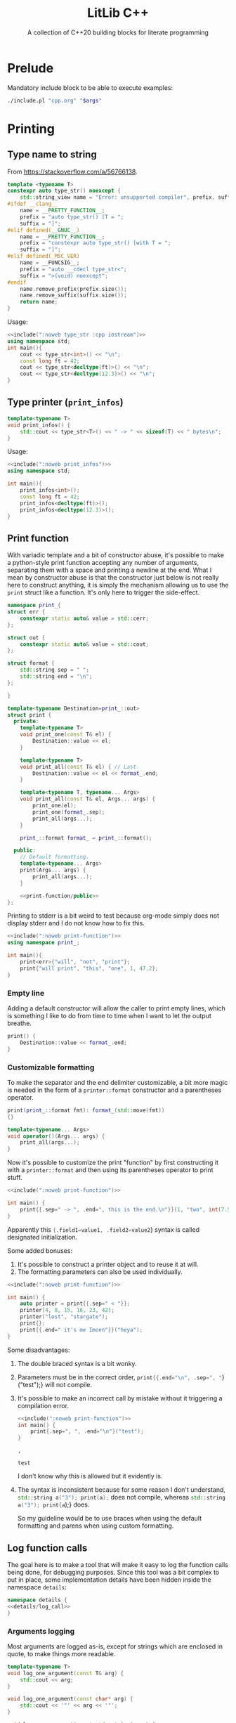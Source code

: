 #+PROPERTY: header-args:cpp :eval never :main no :flags -Wall -std=c++20 :noweb no-export
#+PROPERTY: header-args :exports both :wrap "src text"

#+title: LitLib C++
#+subtitle: A collection of C++20 building blocks for literate programming

* Prelude

Mandatory include block to be able to execute examples:
#+name: include
#+begin_src sh :var args="" :results output :wrap "src cpp"
./include.pl "cpp.org" "$args"
#+end_src

* Printing
** Type name to string
From https://stackoverflow.com/a/56766138.

#+name: type_str
#+begin_src cpp :noweb-ref litlib
template <typename T>
constexpr auto type_str() noexcept {
    std::string_view name = "Error: unsupported compiler", prefix, suffix;
#ifdef __clang__
    name = __PRETTY_FUNCTION__;
    prefix = "auto type_str() [T = ";
    suffix = "]";
#elif defined(__GNUC__)
    name = __PRETTY_FUNCTION__;
    prefix = "constexpr auto type_str() [with T = ";
    suffix = "]";
#elif defined(_MSC_VER)
    name = __FUNCSIG__;
    prefix = "auto __cdecl type_str<";
    suffix = ">(void) noexcept";
#endif
    name.remove_prefix(prefix.size());
    name.remove_suffix(suffix.size());
    return name;
}
#+end_src
#+depends:type_str :cpp string_view

Usage:
#+begin_src cpp :eval no-export
<<include(":noweb type_str :cpp iostream")>>
using namespace std;
int main(){
    cout << type_str<int>() << "\n";
    const long ft = 42;
    cout << type_str<decltype(ft)>() << "\n";
    cout << type_str<decltype(12.3)>() << "\n";
}
#+end_src

#+RESULTS:
#+begin_src text
int
const long int
double
#+end_src

** Type printer (=print_infos=)

#+name: print_infos
#+begin_src cpp :noweb-ref litlib
template<typename T>
void print_infos() {
    std::cout << type_str<T>() << " -> " << sizeof(T) << " bytes\n";
}
#+end_src
#+depends:print_infos :cpp iostream :noweb type_str

Usage:
#+begin_src cpp :eval no-export
<<include(":noweb print_infos")>>
using namespace std;

int main(){
    print_infos<int>();
    const long ft = 42;
    print_infos<decltype(ft)>();
    print_infos<decltype(12.3)>();
}
#+end_src

#+RESULTS:
#+begin_src text
int -> 4 bytes
const long int -> 8 bytes
double -> 8 bytes
#+end_src

** Print function

With variadic template and a bit of constructor abuse, it's possible to make a python-style print function accepting any number of arguments, separating them with a space and printing a newline at the end.
What I mean by constructor abuse is that the constructor just below is not really here to construct anything, it is simply the mechanism allowing us to use the =print= struct like a function.
It's only here to trigger the side-effect.

#+name: print-function
#+begin_src cpp :noweb-ref litlib
namespace print_{
struct err {
    constexpr static auto& value = std::cerr;
};

struct out {
    constexpr static auto& value = std::cout;
};

struct format {
    std::string sep = " ";
    std::string end = "\n";
};

}

template<typename Destination=print_::out>
struct print {
  private:
    template<typename T>
    void print_one(const T& el) {
        Destination::value << el;
    }

    template<typename T>
    void print_all(const T& el) { // Last.
        Destination::value << el << format_.end;
    }

    template<typename T, typename... Args>
    void print_all(const T& el, Args... args) {
        print_one(el);
        print_one(format_.sep);
        print_all(args...);
    }

    print_::format format_ = print_::format();

  public:
    // Default formatting.
    template<typename... Args>
    print(Args... args) {
        print_all(args...);
    }

    <<print-function/public>>
};
#+end_src
#+depends:print-function :cpp iostream

Printing to stderr is a bit weird to test because org-mode simply does not display stderr and I do not know how to fix this.

#+begin_src cpp :eval no-export
<<include(":noweb print-function")>>
using namespace print_;

int main(){
    print<err>{"will", "not", "print"};
    print{"will print", "this", "one", 1, 47.2};
}
#+end_src

#+RESULTS:
#+begin_src text
will print this one 1 47.2
#+end_src

*** Empty line

Adding a default constructor will allow the caller to print empty lines, which is something I like to do from time to time when I want to let the output breathe.

#+begin_src cpp :noweb-ref print-function/public
print() {
    Destination::value << format_.end;
}
#+end_src

*** Customizable formatting

To make the separator and the end delimiter customizable, a bit more magic is needed in the form of a =printer::format= constructor and a parentheses operator.
#+begin_src cpp :noweb-ref print-function/public
print(print_::format fmt): format_(std::move(fmt))
{}

template<typename... Args>
void operator()(Args... args) {
    print_all(args...);
}
#+end_src

Now it's possible to customize the print "function" by first constructing it with a =printer::format= and then using its parentheses operator to print stuff.

#+begin_src cpp :eval no-export
<<include(":noweb print-function")>>

int main() {
    print{{.sep=" -> ", .end=", this is the end.\n"}}(1, "two", int(7.5 -4), 2. * 2);
}
#+end_src

#+RESULTS:
#+begin_src text
1 -> two -> 3 -> 4, this is the end.
#+end_src

Apparently this src_cpp[]{{.field1=value1, .field2=value2}} syntax is called designated initialization.

Some added bonuses:
 1. It's possible to construct a printer object and to reuse it at will.
 2. The formatting parameters can also be used individually.

#+begin_src cpp :eval no-export
<<include(":noweb print-function")>>

int main() {
    auto printer = print{{.sep=" < "}};
    printer(4, 8, 15, 16, 23, 42);
    printer("lost", "stargate");
    print{};
    print{{.end=" it's me Imoen"}}("heya");
}
#+end_src

#+RESULTS:
#+begin_src text
4 < 8 < 15 < 16 < 23 < 42
lost < stargate

heya it's me Imoen
#+end_src

Some disadvantages:
 1. The double braced syntax is a bit wonky.
 2. Parameters must be in the correct order, src_cpp[]{print{{.end="\n", .sep=", "}}("test");} will not compile.
 3. It's possible to make an incorrect call by mistake without it triggering a compilation error.
    #+begin_src cpp :eval no-export
<<include(":noweb print-function")>>
int main() {
    print{.sep=", ", .end="\n"}("test");
}
    #+end_src

    #+RESULTS:
    #+begin_src text
    ,  

    test
    #+end_src
    I don't know why this is allowed but it evidently is.

 4. The syntax is inconsistent because for some reason I don't understand, src_cpp[]{std::string a("3"); print(a);} does not compile, whereas src_cpp[]{std::string a("3"); print{a});} does.

    So my guideline would be to use braces when using the default formatting and parens when using custom formatting.


** Log function calls

The goal here is to make a tool that will make it easy to log the function calls being done, for debugging purposes.
Since this tool was a bit complex to put in place, some implementation details have been hidden inside the namespace =details=:
#+begin_src cpp :noweb-ref log_call
namespace details {
<<details/log_call>>
}
#+end_src
#+depends:log_call :cpp string iostream

*** Arguments logging

Most arguments are logged as-is, except for strings which are enclosed in quote, to make things more readable.
#+begin_src cpp :noweb-ref details/log_call
template<typename T>
void log_one_argument(const T& arg) {
    std::cout << arg;
}

void log_one_argument(const char* arg) {
    std::cout << '"' << arg << '"';
}

void log_one_argument(const std::string& arg) {
    log_one_argument(arg.c_str());
}
#+end_src

The heavy lifting of arguments logging is done by the three function below, who respectively handle the case where no arguments are left, the case where one argument is left and the case where more than one argument is left.
In essence, a call to =log_call_arguments= is resolved with recursive calls to the last function, which progressively consumes the =tail= and the other function are special cases to tidy up the output.
#+begin_src cpp :noweb-ref details/log_call
void log_call_arguments() {
    std::cout << ");\n";
}

template<typename T>
void log_call_arguments(const T& last) {
    log_one_argument(last);
    log_call_arguments();
}

template<typename T, typename... Args>
void log_call_arguments(const T& head, Args... tail) {
    log_one_argument(head);
    std::cout << ", ";
    log_call_arguments(tail...);
}
#+end_src

*** =log_call=

Most of what is needed to log simple function calls is handled by =log_call_arguments=, only the function name and the opening paren is missing:
#+begin_src cpp :noweb-ref log_call
template<typename... Args>
void log_call(const char* function_name, Args... args) {
    std::cout << "-> " << function_name << '(';
    details::log_call_arguments(args...);
}
#+end_src

In practice, using this function looks like this:
#+begin_src cpp :eval no-export
<<include(":noweb log_call")>>

int main() {
    auto sixteen = 16;
    auto twenty_three = 23;
    const char* forty_two = "forty two";
    log_call("log_call", 4, 8, 15, sixteen, twenty_three, forty_two, std::string("string"));
}
#+end_src

#+RESULTS:
#+begin_src text
log_call(4, 8, 15, 16, 23, "forty two", "string");
#+end_src

*** Macro

This very handy macro can be used to both log and then call a function:
#+begin_src cpp :noweb-ref log_call
#define LOG_AND_CALL(function, ...) log_call(#function, __VA_ARGS__); function(__VA_ARGS__);
#+end_src

Usage example:
#+begin_src cpp :eval no-export
<<include(":noweb log_call")>>

void hello(const std::string& message) {
    std::cout << "hello, " << message << "\n";
}

int main() {
    LOG_AND_CALL(hello, "universe!")
}
#+end_src

#+RESULTS:
#+begin_src text
-> hello("universe!");
hello, universe!
#+end_src

